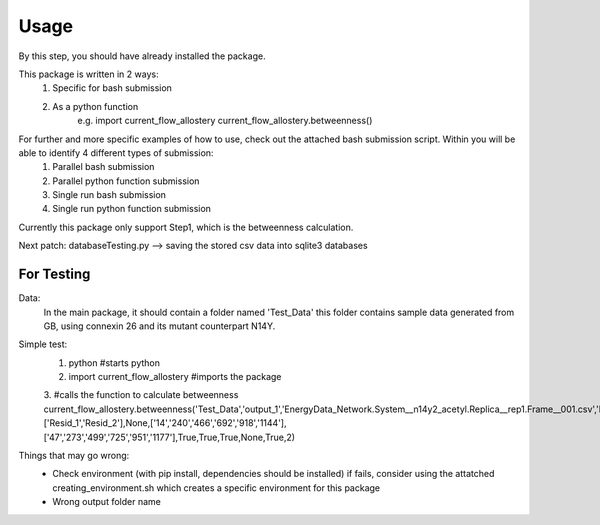 Usage 
=====
By this step, you should have already installed the package.

This package is written in 2 ways:
   1. Specific for bash submission
   2. As a python function
        e.g.
        import current_flow_allostery
        current_flow_allostery.betweenness()

For further and more specific examples of how to use, check out the attached bash submission script. Within you will be able to identify 4 different types of submission:
   1. Parallel bash submission
   2. Parallel python function submission
   3. Single run bash submission
   4. Single run python function submission

Currently this package only support Step1, which is the betweenness calculation.

Next patch: databaseTesting.py --> saving the stored csv data into sqlite3 databases

For Testing
-----------
Data:
        In the main package, it should contain a folder named 'Test_Data' this folder contains sample data generated from GB, using connexin 26 and its mutant counterpart N14Y.

Simple test:
        1. python                               #starts python
        2. import current_flow_allostery        #imports the package
        3.                                      #calls the function to calculate betweenness
        current_flow_allostery.betweenness(\
        'Test_Data',\
        'output_1',\
        'EnergyData_Network.System__n14y2_acetyl.Replica__rep1.Frame__001.csv',\
        'EnergyData_Network.System__n14y2_acetyl.Replica__rep1.Frame__001.Betweenness.csv',\
        None,\
        ['Resid_1','Resid_2'],\
        None,\
        ['14','240','466','692','918','1144'],\
        ['47','273','499','725','951','1177'],\
        True,\
        True,\
        True,\
        None,\
        True,\
        2\
        )

Things that may go wrong:
        - Check environment (with pip install, dependencies should be installed)
          if fails, consider using the attatched creating_environment.sh which creates a specific environment for this package
        - Wrong output folder name
        

